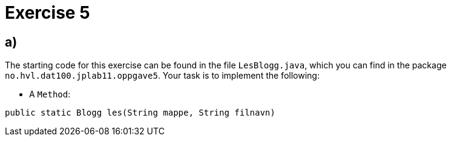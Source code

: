 :Exercise5_1_Package: pass:normal[`+no.hvl.dat100.jplab11.oppgave5+`]
:Exercise5_1_FileName: pass:normal[`+LesBlogg.java+`]
:Exercise5_1_FileSimpleName: pass:normal[`+LesBlogg+`]
:Task5_1_1_FullName: public static Blogg les(String mappe, String filnavn)
:Task5_1_1_SimpleName: pass:normal[`+les+`]
:Task5_1_1_Type: pass:normal[`+Method+`]

= *Exercise 5*

== a)
The starting code for this exercise can be found in the file {Exercise5_1_FileName}, which you can find in the package {Exercise5_1_Package}. Your task is to implement the following:

* A {Task5_1_1_Type}:

[source, java, subs="attributes+"]
----
{Task5_1_1_FullName}
----

